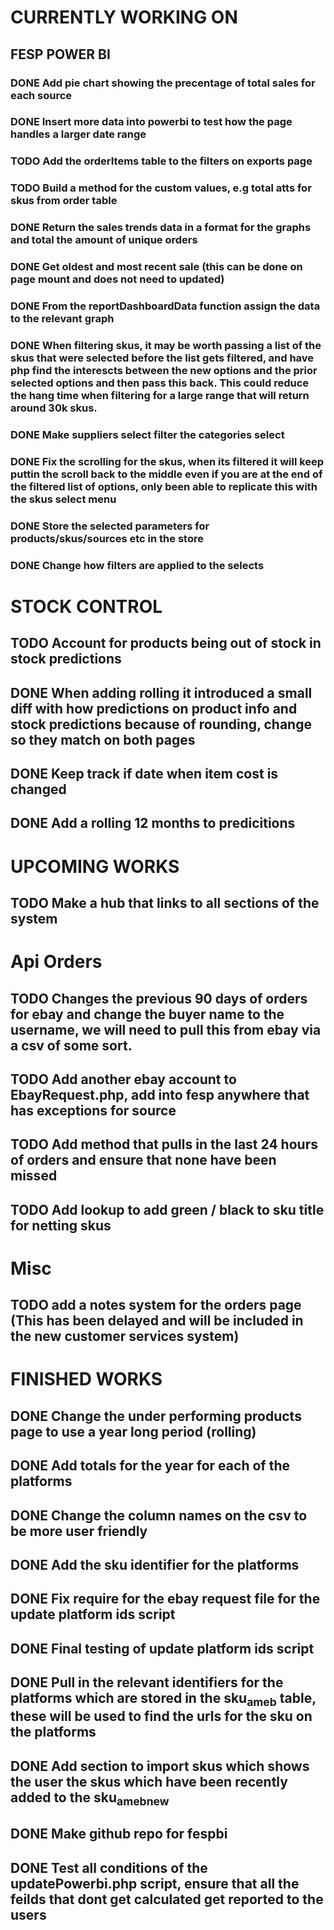 * CURRENTLY WORKING ON
** FESP POWER BI
*** DONE Add pie chart showing the precentage of total sales for each source
CLOSED: [2021-07-14 Wed 08:23]
:LOGBOOK:
- State "DONE"       from "TODO"       [2021-07-14 Wed 08:23]
:END:


*** DONE Insert more data into powerbi to test how the page handles a larger date range
CLOSED: [2021-07-26 Mon 10:37]
:LOGBOOK:
- State "DONE"       from "TODO"       [2021-07-26 Mon 10:37]
:END:

*** TODO Add the orderItems table to the filters on exports page

*** TODO Build a method for the custom values, e.g total atts for skus from order table

*** DONE Return the sales trends data in a format for the graphs and total the amount of unique orders
CLOSED: [2021-07-21 Wed 16:18]
:LOGBOOK:
- State "DONE"       from "TODO"       [2021-07-21 Wed 16:18]
:END:


*** DONE Get oldest and most recent sale (this can be done on page mount and does not need to updated)
CLOSED: [2021-07-14 Wed 08:22]
:LOGBOOK:
- State "DONE"       from "TODO"       [2021-07-14 Wed 08:22]
:END:


*** DONE From the reportDashboardData function assign the data to the relevant graph

*** DONE When filtering skus, it may be worth passing a list of the skus that were selected before the list gets filtered, and have php find the interescts between the new options and the prior selected options and then pass this back. This could reduce the hang time when filtering for a large range that will return around 30k skus.

*** DONE Make suppliers select filter the categories select

*** DONE Fix the scrolling for the skus, when its filtered it will keep puttin the scroll back to the middle even if you  are at the end of the filtered list of options, only been able to replicate this with the skus select menu

*** DONE Store the selected parameters for products/skus/sources etc in the store

*** DONE Change how filters are applied to the selects


* STOCK CONTROL

** TODO Account for products being out of stock in stock predictions

** DONE When adding rolling it introduced a small diff with how predictions on product info and stock predictions because of rounding, change so they match on both pages
CLOSED: [2021-07-08 Thu 15:58]
:LOGBOOK:
- State "DONE"       from "TODO"       [2021-07-08 Thu 15:58]
:END:

** DONE Keep track if date when item cost is changed
CLOSED: [2021-07-07 Wed 12:37]
:LOGBOOK:
- State "DONE"       from "TODO"       [2021-07-07 Wed 12:37]
:END:

** DONE Add a rolling 12 months to predicitions
CLOSED: [2021-07-08 Thu 15:44]
:LOGBOOK:
- State "DONE"       from "TODO"       [2021-07-08 Thu 15:44]
:END:


* UPCOMING WORKS
** TODO Make a hub that links to all sections of the system

* Api Orders
** TODO Changes the previous 90 days of orders for ebay and change the buyer name to the username, we will need to pull this from ebay via a csv of some sort.

** TODO Add another ebay account to EbayRequest.php, add into fesp anywhere that has exceptions for source

** TODO Add method that pulls in the last 24 hours of orders and ensure that none have been missed

** TODO Add lookup to add green / black to sku title for netting skus

* Misc
** TODO add a notes system for the orders page (This has been delayed and will be included in the new customer services system)

* FINISHED WORKS
** DONE Change the under performing products page to use a year long period (rolling)

** DONE Add totals for the year for each of the platforms

** DONE Change the column names on the csv to be more user friendly

** DONE Add the sku identifier for the platforms

** DONE Fix require for the ebay request file for the update platform ids script

** DONE Final testing of update platform ids script

** DONE Pull in the relevant identifiers for the platforms which are stored in the sku_am_eb table, these will be used to find the urls for the sku on the platforms

** DONE Add section to import skus which shows the user the skus which have been recently added to the sku_am_eb_new

** DONE Make github repo for fespbi

** DONE Test all conditions of the updatePowerbi.php script, ensure that all the feilds that dont get calculated get reported to the users
